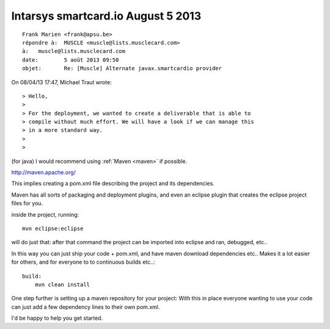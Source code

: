 ﻿

.. _smartcard_io_5_august_2013:

===========================================
Intarsys smartcard.io August 5 2013
===========================================



::

    Frank Marien <frank@apsu.be>
    répondre à:	 MUSCLE <muscle@lists.musclecard.com>
    à:	 muscle@lists.musclecard.com
    date:	 5 août 2013 09:50
    objet:	 Re: [Muscle] Alternate javax.smartcardio provider

On 08/04/13 17:47, Michael Traut wrote::

    > Hello,
    >
    > For the deployment, we wanted to create a deliverable that is able to
    > compile without much effort. We will have a look if we can manage this
    > in a more standard way.
    >
    >
    
    
(for java) I would recommend using :ref:`Maven <maven>` if possible.

http://maven.apache.org/

This implies creating a pom.xml file describing the project and its
dependencies.

Maven has all sorts of packaging and deployment plugins, and even an
eclipse plugin that creates the eclipse project files for you.

inside the project, running::

    mvn eclipse:eclipse

will do just that: after that command the project can be imported into
eclipse and ran, debugged, etc..

In this way you can just ship your code + pom.xml, and have maven
download dependencies etc.. Makes it a lot easier for others, and for
everyone to to continuous builds etc..::

    build:
        mvn clean install

One step further is setting up a maven repository for your project: With
this in place everyone wanting to
use your code can just add a few dependency lines to their own pom.xml.

I'd be happy to help you get started.

